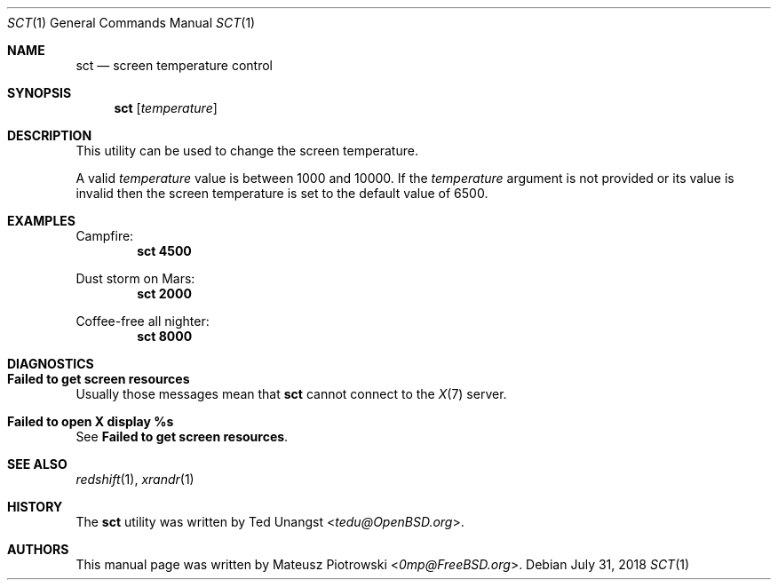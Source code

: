 .\" This is free and unencumbered software released into the public domain.
.\"
.\" Anyone is free to copy, modify, publish, use, compile, sell, or
.\" distribute this software, either in source code form or as a compiled
.\" binary, for any purpose, commercial or non-commercial, and by any
.\" means.
.\"
.\" In jurisdictions that recognize copyright laws, the author or authors
.\" of this software dedicate any and all copyright interest in the
.\" software to the public domain. We make this dedication for the benefit
.\" of the public at large and to the detriment of our heirs and
.\" successors. We intend this dedication to be an overt act of
.\" relinquishment in perpetuity of all present and future rights to this
.\" software under copyright law.
.\"
.\" THE SOFTWARE IS PROVIDED "AS IS", WITHOUT WARRANTY OF ANY KIND,
.\" EXPRESS OR IMPLIED, INCLUDING BUT NOT LIMITED TO THE WARRANTIES OF
.\" MERCHANTABILITY, FITNESS FOR A PARTICULAR PURPOSE AND NONINFRINGEMENT.
.\" IN NO EVENT SHALL THE AUTHORS BE LIABLE FOR ANY CLAIM, DAMAGES OR
.\" OTHER LIABILITY, WHETHER IN AN ACTION OF CONTRACT, TORT OR OTHERWISE,
.\" ARISING FROM, OUT OF OR IN CONNECTION WITH THE SOFTWARE OR THE USE OR
.\" OTHER DEALINGS IN THE SOFTWARE.
.\"
.\" For more information, please refer to <http://unlicense.org>
.\"
.Dd July 31, 2018
.Dt SCT 1
.Os
.Sh NAME
.Nm sct
.Nd "screen temperature control"
.Sh SYNOPSIS
.Nm
.Op Ar temperature
.Sh DESCRIPTION
This utility can be used to change the screen temperature.
.Pp
A valid
.Ar temperature
value is between 1000 and 10000.
If the
.Ar temperature
argument is not provided or its value is invalid
then the screen temperature is set to the default value of 6500.
.Sh EXAMPLES
Campfire:
.Dl sct 4500
.Pp
Dust storm on Mars:
.Dl sct 2000
.Pp
Coffee-free all nighter:
.Dl sct 8000
.Sh DIAGNOSTICS
.Bl -ohang
.It Sy "Failed to get screen resources"
Usually those messages mean that
.Nm
cannot connect to the
.Xr X 7
server.
.It Sy "Failed to open X display %s"
See
.Sy "Failed to get screen resources" .
.El
.Sh SEE ALSO
.Xr redshift 1 ,
.Xr xrandr 1
.Sh HISTORY
The
.Nm
utility was written by
.An Ted Unangst Aq Mt tedu@OpenBSD.org .
.Sh AUTHORS
This
manual page was written by
.An Mateusz Piotrowski Aq Mt 0mp@FreeBSD.org .
